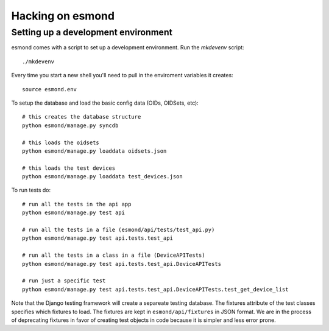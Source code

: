 ==================
Hacking on esmond
==================


Setting up a development environment
------------------------------------

esmond comes with a script to set up a development environment.  Run the
`mkdevenv` script::

    ./mkdevenv

Every time you start a new shell you'll need to pull in the enviroment
variables it creates::

    source esmond.env

To setup the database and load the basic config data (OIDs, OIDSets, etc)::

    # this creates the database structure
    python esmond/manage.py syncdb

    # this loads the oidsets
    python esmond/manage.py loaddata oidsets.json

    # this loads the test devices
    python esmond/manage.py loaddata test_devices.json

To run tests do::

    # run all the tests in the api app
    python esmond/manage.py test api 

    # run all the tests in a file (esmond/api/tests/test_api.py)
    python esmond/manage.py test api.tests.test_api

    # run all the tests in a class in a file (DeviceAPITests)
    python esmond/manage.py test api.tests.test_api.DeviceAPITests

    # run just a specific test
    python esmond/manage.py test api.tests.test_api.DeviceAPITests.test_get_device_list

Note that the Django testing framework will create a separeate testing
database.  The fixtures attribute of the test classes specifies which fixtures
to load.  The fixtures are kept in ``esmond/api/fixtures`` in JSON format. We
are in the process of deprecating fixtures in favor of creating test objects in
code because it is simpler and less error prone.
